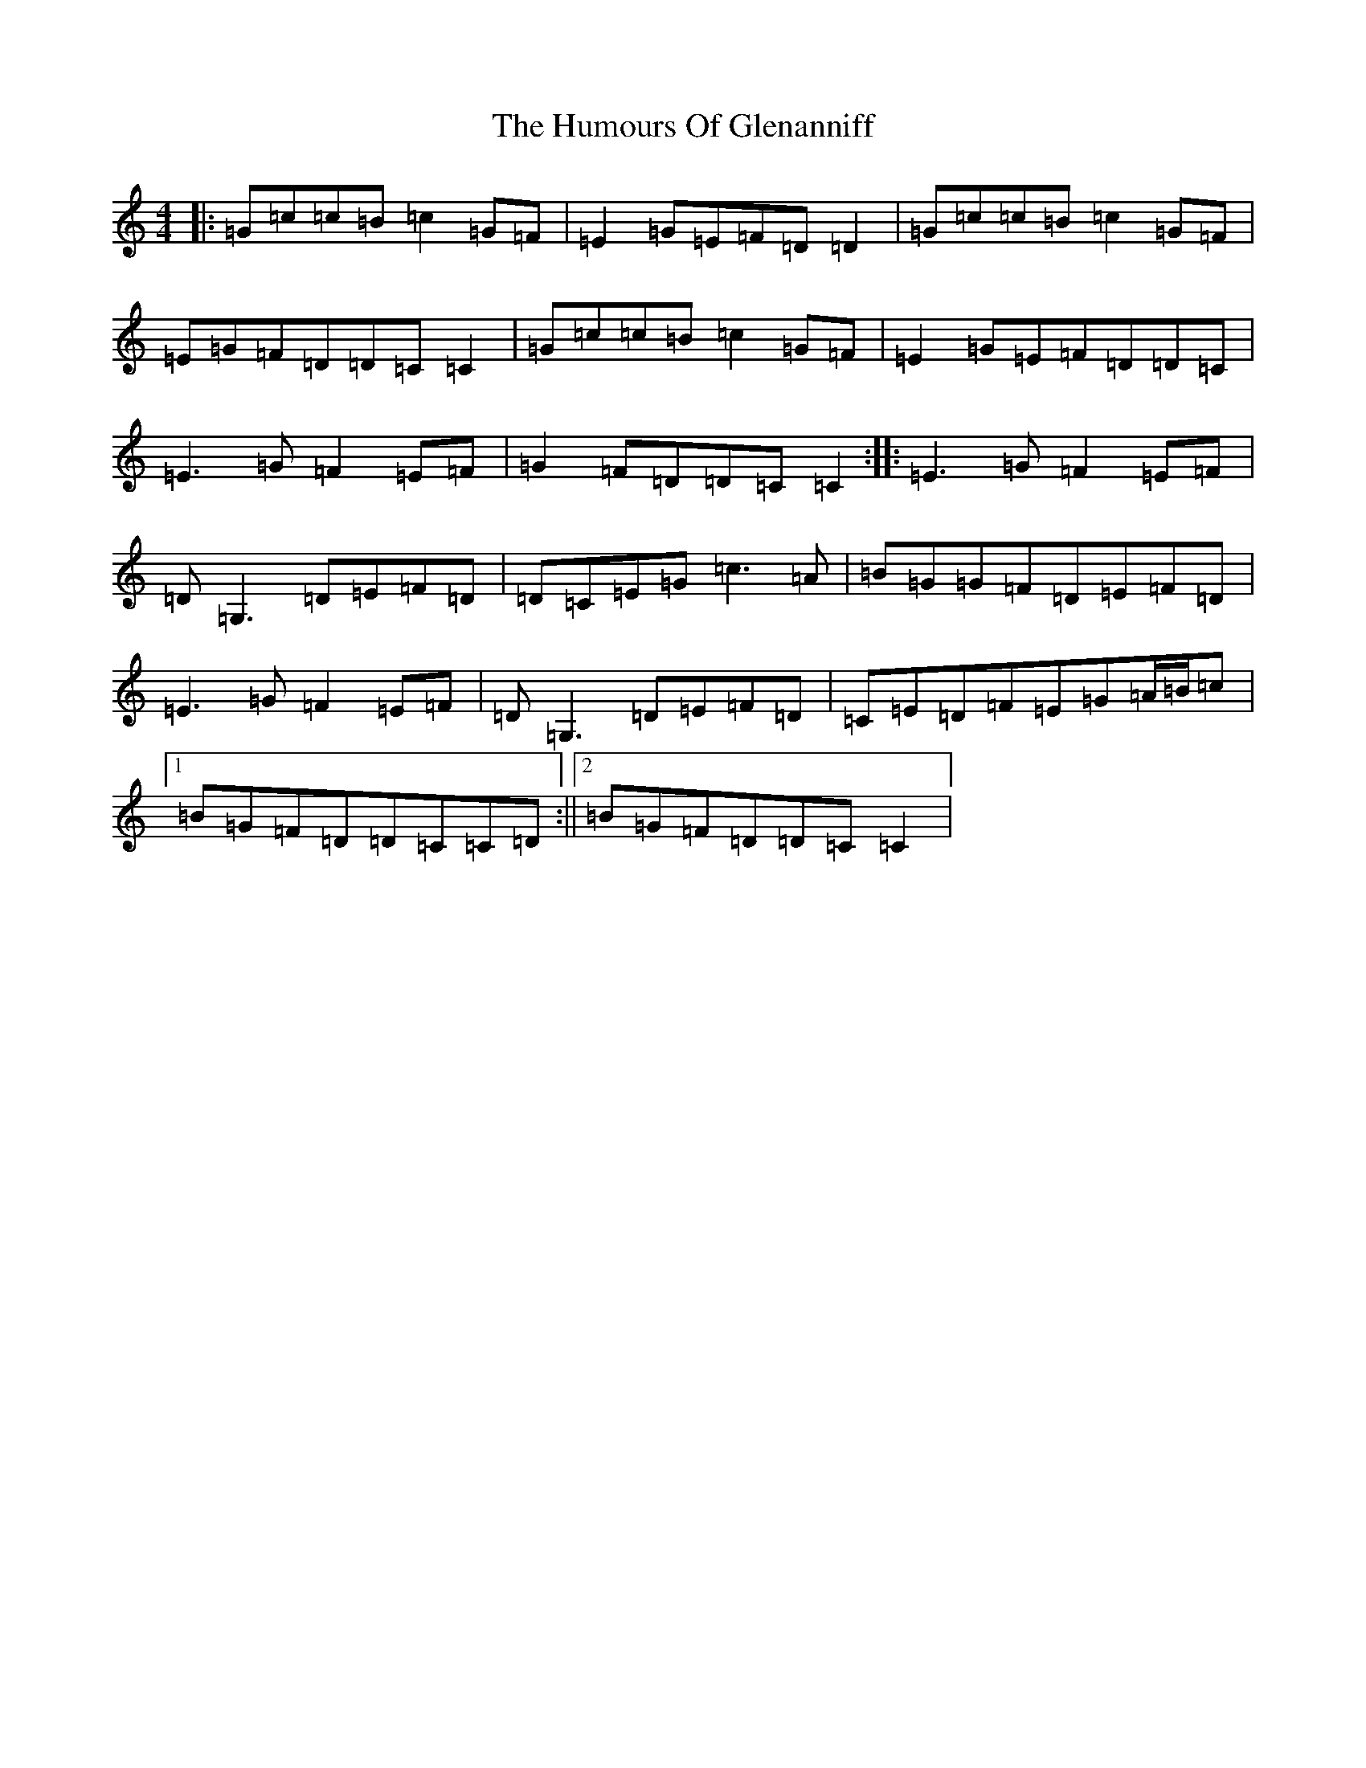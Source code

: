 X: 9505
T: Humours Of Glenanniff, The
S: https://thesession.org/tunes/13314#setting23283
R: reel
M:4/4
L:1/8
K: C Major
|:=G=c=c=B=c2=G=F|=E2=G=E=F=D=D2|=G=c=c=B=c2=G=F|=E=G=F=D=D=C=C2|=G=c=c=B=c2=G=F|=E2=G=E=F=D=D=C|=E3=G=F2=E=F|=G2=F=D=D=C=C2:||:=E3=G=F2=E=F|=D=G,3=D=E=F=D|=D=C=E=G=c3=A|=B=G=G=F=D=E=F=D|=E3=G=F2=E=F|=D=G,3=D=E=F=D|=C=E=D=F=E=G=A/2=B/2=c|1=B=G=F=D=D=C=C=D:||2=B=G=F=D=D=C=C2|